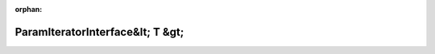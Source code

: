 .. meta::30f5416d0e41b15d7be4c463ba4b33a216a1ce01a8a9f15a578b1622cdd3ce15ac6ad1102fcbf0cf383a1bd1846c3fc754eb131704640967e7d66eb6ad5b5098

:orphan:

.. title:: Globalizer: Шаблон класса testing::internal::ParamIteratorInterface&lt; T &gt;

ParamIteratorInterface&lt; T &gt;
=================================

.. container:: doxygen-content

   
   .. raw:: html
     :file: classtesting_1_1internal_1_1_param_iterator_interface.html

